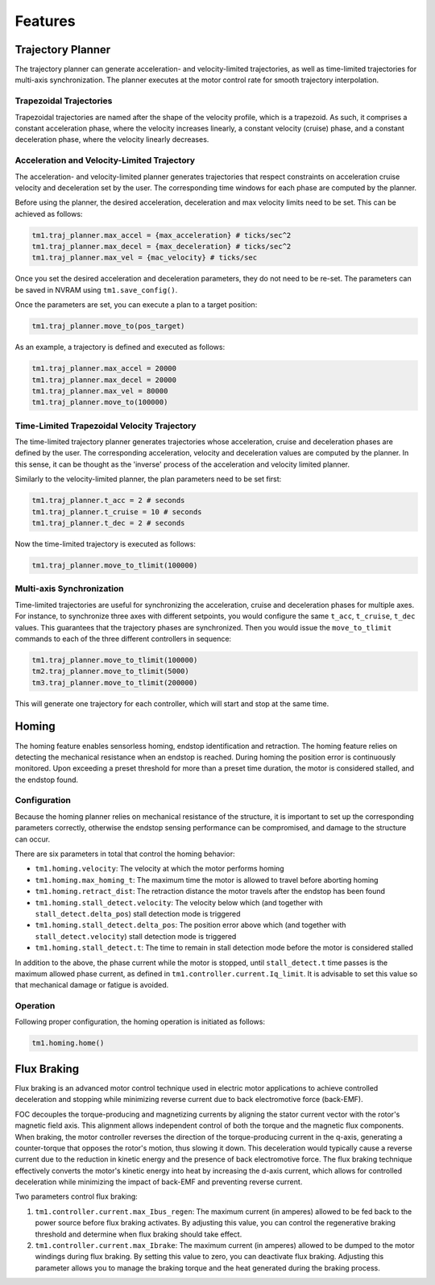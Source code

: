 
.. _features:

Features
________


.. _trajectory-planner-feature:

Trajectory Planner
##################

The trajectory planner can generate acceleration- and velocity-limited trajectories, as well as time-limited trajectories for multi-axis synchronization. The planner executes at the motor control rate for smooth trajectory interpolation.

Trapezoidal Trajectories
************************

Trapezoidal trajectories are named after the shape of the velocity profile, which is a trapezoid. As such, it comprises a constant acceleration phase, where the velocity increases linearly, a constant velocity (cruise) phase, and a constant deceleration phase, where the velocity linearly decreases. 

Acceleration and Velocity-Limited Trajectory
********************************************

The acceleration- and velocity-limited planner generates trajectories that respect constraints on acceleration cruise velocity and deceleration set by the user. The corresponding time windows for each phase are computed by the planner.

Before using the planner, the desired acceleration, deceleration and max velocity limits need to be set. This can be achieved as follows:

.. code-block:: python

    tm1.traj_planner.max_accel = {max_acceleration} # ticks/sec^2
    tm1.traj_planner.max_decel = {max_deceleration} # ticks/sec^2
    tm1.traj_planner.max_vel = {mac_velocity} # ticks/sec

Once you set the desired acceleration and deceleration parameters, they do not need to be re-set. The parameters can be saved in NVRAM using ``tm1.save_config()``.

Once the parameters are set, you can execute a plan to a target position:

.. code-block:: python

    tm1.traj_planner.move_to(pos_target)

As an example, a trajectory is defined and executed as follows:

.. code-block:: python

    tm1.traj_planner.max_accel = 20000
    tm1.traj_planner.max_decel = 20000
    tm1.traj_planner.max_vel = 80000
    tm1.traj_planner.move_to(100000)

Time-Limited Trapezoidal Velocity Trajectory
********************************************

The time-limited trajectory planner generates trajectories whose acceleration, cruise and deceleration phases are defined by the user. The corresponding acceleration, velocity and deceleration values are computed by the planner. In this sense, it can be thought as the 'inverse' process of the acceleration and velocity limited planner.

Similarly to the velocity-limited planner, the plan parameters need to be set first:

.. code-block:: python

    tm1.traj_planner.t_acc = 2 # seconds
    tm1.traj_planner.t_cruise = 10 # seconds
    tm1.traj_planner.t_dec = 2 # seconds
    
Now the time-limited trajectory is executed as follows:

.. code-block:: python

    tm1.traj_planner.move_to_tlimit(100000)


Multi-axis Synchronization
********************************************

Time-limited trajectories are useful for synchronizing the acceleration, cruise and deceleration phases for multiple axes. For instance, to synchronize three axes with different setpoints, you would configure the same ``t_acc``, ``t_cruise``, ``t_dec`` values. This guarantees that the trajectory phases are synchronized. Then you would issue the ``move_to_tlimit`` commands to each of the three different controllers in sequence:

.. code-block:: python

    tm1.traj_planner.move_to_tlimit(100000)
    tm2.traj_planner.move_to_tlimit(5000)
    tm3.traj_planner.move_to_tlimit(200000)

This will generate one trajectory for each controller, which will start and stop at the same time. 


.. _homing-feature:

Homing
######

The homing feature enables sensorless homing, endstop identification and retraction. The homing feature relies on detecting the mechanical resistance when an endstop is reached. During homing the position error is continuously monitored. Upon exceeding a preset threshold for more than a preset time duration, the motor is considered stalled, and the endstop found. 

Configuration
*************

Because the homing planner relies on mechanical resistance of the structure, it is important to set up the corresponding parameters correctly, otherwise the endstop sensing performance can be compromised, and damage to the structure can occur.

There are six parameters in total that control the homing behavior:

* ``tm1.homing.velocity``: The velocity at which the motor performs homing
* ``tm1.homing.max_homing_t``: The maximum time the motor is allowed to travel before aborting homing
* ``tm1.homing.retract_dist``: The retraction distance the motor travels after the endstop has been found
* ``tm1.homing.stall_detect.velocity``: The velocity below which (and together with ``stall_detect.delta_pos``) stall detection mode is triggered
* ``tm1.homing.stall_detect.delta_pos``: The position error above which (and together with ``stall_detect.velocity``) stall detection mode is triggered
* ``tm1.homing.stall_detect.t``: The time to remain in stall detection mode before the motor is considered stalled

In addition to the above, the phase current while the motor is stopped, until ``stall_detect.t`` time passes is the maximum allowed phase current, as defined in ``tm1.controller.current.Iq_limit``. It is advisable to set this value so that mechanical damage or fatigue is avoided.

Operation
*********

Following proper configuration, the homing operation is initiated as follows:

.. code-block:: python

    tm1.homing.home()


.. _flux-braking-feature:

Flux Braking
############

Flux braking is an advanced motor control technique used in electric motor applications to achieve controlled deceleration and stopping while minimizing reverse current due to back electromotive force (back-EMF). 

FOC decouples the torque-producing and magnetizing currents by aligning the stator current vector with the rotor's magnetic field axis. This alignment allows independent control of both the torque and the magnetic flux components. When braking, the motor controller reverses the direction of the torque-producing current in the q-axis, generating a counter-torque that opposes the rotor's motion, thus slowing it down. This deceleration would typically cause a reverse current due to the reduction in kinetic energy and the presence of back electromotive force. The flux braking technique effectively converts the motor's kinetic energy into heat by increasing the d-axis current, which allows for controlled deceleration while minimizing the impact of back-EMF and preventing reverse current.

Two parameters control flux braking:

1. ``tm1.controller.current.max_Ibus_regen``: The maximum current (in amperes) allowed to be fed back to the power source before flux braking activates. By adjusting this value, you can control the regenerative braking threshold and determine when flux braking should take effect.

2. ``tm1.controller.current.max_Ibrake``: The maximum current (in amperes) allowed to be dumped to the motor windings during flux braking. By setting this value to zero, you can deactivate flux braking. Adjusting this parameter allows you to manage the braking torque and the heat generated during the braking process.


